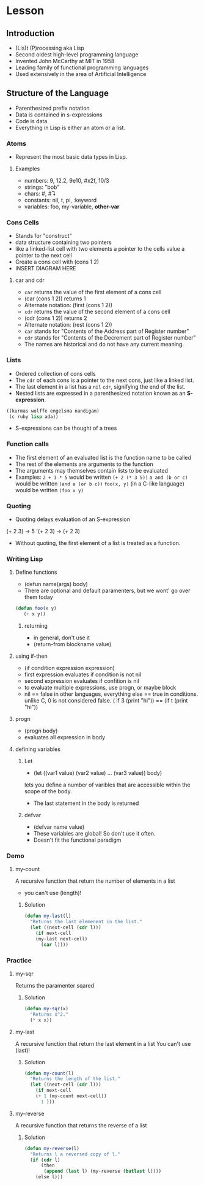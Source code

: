 * Lesson
** Introduction
  - (Lis)t (P)rocessing aka Lisp
  - Second oldest high-level programming language
  - Invented John McCarthy at MIT in 1958
  - Leading family of functional programming languages
  - Used extensively in the area of Artificial Intelligence
** Structure of the Language
  - Parenthesized prefix notation
  - Data is contained in s-expressions
  - Code is data
  - Everything in Lisp is either an atom or a list.
*** Atoms
    - Represent the most basic data types in Lisp.
**** Examples
     - numbers: 9, 12.2, 9e10, #x2f, 10/3
     - strings: "bob"
     - chars:    #\a,  #\linefeed
     - constants: nil, t, pi, :keyword
     - variables: foo, my-variable, *other-var*
*** Cons Cells
    - Stands for "construct"
    - data structure containing two pointers
    - like a linked-list cell with two elements
      a pointer to the cells value
      a pointer to the next cell
    - Create a cons cell with (cons 1 2)
    - INSERT DIAGRAM HERE
**** car and cdr
     - =car= returns the value of the first element of a cons cell
     - (car (cons 1 2)) returns 1
     - Alternate notation: (first (cons 1 2))
     - =cdr= returns the value of the second element of a cons cell
     - (cdr (cons 1 2)) returns 2
     - Alternate notation: (rest (cons 1 2))
     - =car= stands for "Contents of the Address part of Register number"
     - =cdr= stands for "Contents of the Decrement part of Register number"
     - The names are historical and do not have any current meaning.
*** Lists
    - Ordered collection of cons cells
    - The =cdr= of each cons is a pointer to the next cons, just like a linked list.
    - The last element in a list has a =nil= =cdr=, signifying the end of the list.
    - Nested lists are expressed in a parenthesized notation known as an *S-expression*.
#+BEGIN_SRC lisp
((kurmas wolffe engelsma nandigam)
 (c ruby lisp ada))
#+END_SRC
    - S-expressions can be thought of a trees
*** Function calls
    - The first element of an evaluated list is the function name to be called
    - The rest of the elements are arguments to the function
    - The arguments may themselves contain lists to be evaluated
    - Examples:
      =2 + 3 * 5= would be written =(+ 2 (* 3 5))=
      =a and (b or c)= would be written =(and a (or b c))=
      =foo(x, y)= (in a C-like language) would be written =(foo x y)=
*** Quoting
    - Quoting delays evaluation of an S-expression
    (+ 2 3) -> 5
    '(+ 2 3) -> (+ 2 3)
    - Without quoting, the first element of a list is treated as a function.

*** Writing Lisp
**** Define functions
     - (defun name(args) body)
     - There are optional and default paramenters, but we wont' go over them today
#+BEGIN_SRC lisp
(defun foo(x y)
   (+ x y))
#+END_SRC
***** returning
      - in general, don't use it
      - (return-from blockname value)
**** using if-then
     - (if condition expression expression)
     - first expression evaluates if condition is not nil
     - second expression evaluates if confition is nil
     - to evaluate multiple expressions, use progn, or maybe block
     - nil == false in other languages, everything else == true in conditions.
       unlike C, 0 is not considered false.
       ( if 3 (print "hi")) == (if t (print "hi"))
**** progn
     - (progn body)
     - evaluates all expression in body
**** defining variables
***** Let
      - (let ((var1 value) (var2 value) ... (var3 value)) body)
      lets you define a number of varibles that are accessible within the scope
      of the body.
      - The last statement in the body is returned
***** defvar
      - (defvar name value)
      - These variables are global! So don't use it often.
      - Doesn't fit the functional paradigm
*** Demo
**** my-count
     A recursive function that return the number of elements in a list
     - you can't use (length)!
***** Solution
#+BEGIN_SRC lisp    
(defun my-last(l)
  "Returns the last elemenent in the list."
  (let ((next-cell (cdr l)))
    (if next-cell
	(my-last next-cell)
      (car l))))
#+END_SRC


*** Practice
**** my-sqr
     Returns the paramenter sqared
***** Solution   
#+BEGIN_SRC lisp    
(defun my-sqr(x)
  "Returns x^2."
  (* x x))
#+END_SRC

**** my-last
   A recursive function that return the last element in a list
   You can't use (last)!
***** Solution   
   #+BEGIN_SRC lisp    
(defun my-count(l)
  "Returns the length of the list."
  (let ((next-cell (cdr l)))
    (if next-cell
	(+ 1 (my-count next-cell))
      1 )))
   #+END_SRC

**** my-reverse
   A recursive function that returns the reverse of a list
***** Solution   
#+BEGIN_SRC lisp    
(defun my-reverse(l)
  "Returns l a reversed copy of l."
  (if (cdr l)
      (then 
       (append (last l) (my-reverse (butlast l))))
    (else l)))
#+END_SRC

      
